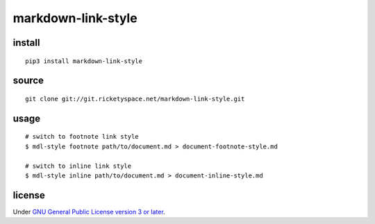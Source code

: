 markdown-link-style
===================

install
-------

::

   pip3 install markdown-link-style

source
------

::

   git clone git://git.ricketyspace.net/markdown-link-style.git

usage
-----

::

   # switch to footnote link style
   $ mdl-style footnote path/to/document.md > document-footnote-style.md

   # switch to inline link style
   $ mdl-style inline path/to/document.md > document-inline-style.md

license
-------

Under `GNU General Public License version 3 or later`__.

.. _gplv3: https://www.gnu.org/licenses/gpl-3.0-standalone.html
__ gplv3_
